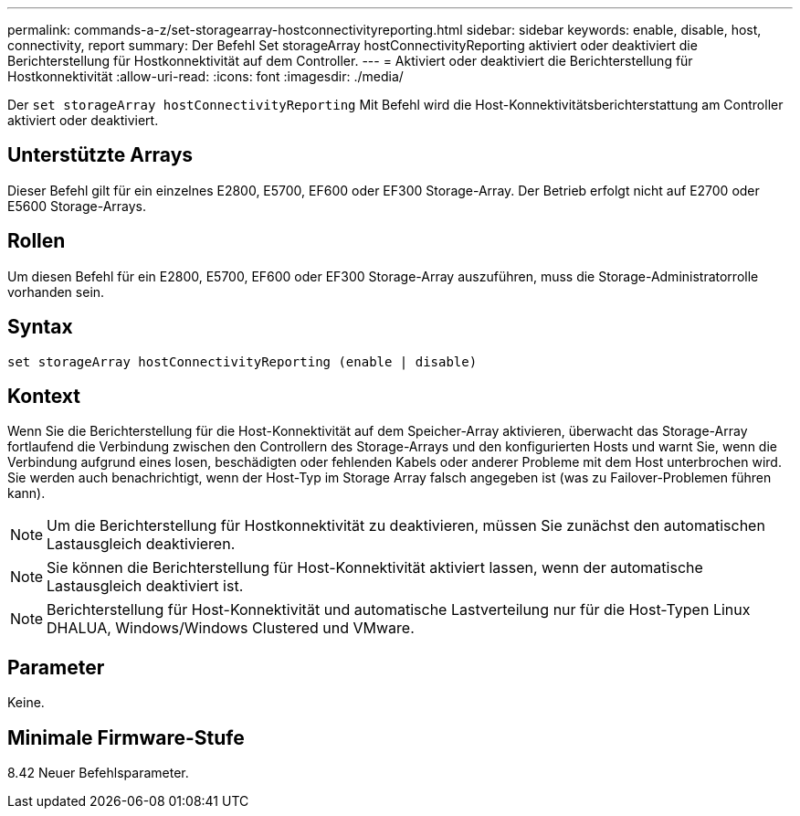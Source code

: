 ---
permalink: commands-a-z/set-storagearray-hostconnectivityreporting.html 
sidebar: sidebar 
keywords: enable, disable, host, connectivity, report 
summary: Der Befehl Set storageArray hostConnectivityReporting aktiviert oder deaktiviert die Berichterstellung für Hostkonnektivität auf dem Controller. 
---
= Aktiviert oder deaktiviert die Berichterstellung für Hostkonnektivität
:allow-uri-read: 
:icons: font
:imagesdir: ./media/


[role="lead"]
Der `set storageArray hostConnectivityReporting` Mit Befehl wird die Host-Konnektivitätsberichterstattung am Controller aktiviert oder deaktiviert.



== Unterstützte Arrays

Dieser Befehl gilt für ein einzelnes E2800, E5700, EF600 oder EF300 Storage-Array. Der Betrieb erfolgt nicht auf E2700 oder E5600 Storage-Arrays.



== Rollen

Um diesen Befehl für ein E2800, E5700, EF600 oder EF300 Storage-Array auszuführen, muss die Storage-Administratorrolle vorhanden sein.



== Syntax

[listing]
----
set storageArray hostConnectivityReporting (enable | disable)
----


== Kontext

Wenn Sie die Berichterstellung für die Host-Konnektivität auf dem Speicher-Array aktivieren, überwacht das Storage-Array fortlaufend die Verbindung zwischen den Controllern des Storage-Arrays und den konfigurierten Hosts und warnt Sie, wenn die Verbindung aufgrund eines losen, beschädigten oder fehlenden Kabels oder anderer Probleme mit dem Host unterbrochen wird. Sie werden auch benachrichtigt, wenn der Host-Typ im Storage Array falsch angegeben ist (was zu Failover-Problemen führen kann).

[NOTE]
====
Um die Berichterstellung für Hostkonnektivität zu deaktivieren, müssen Sie zunächst den automatischen Lastausgleich deaktivieren.

====
[NOTE]
====
Sie können die Berichterstellung für Host-Konnektivität aktiviert lassen, wenn der automatische Lastausgleich deaktiviert ist.

====
[NOTE]
====
Berichterstellung für Host-Konnektivität und automatische Lastverteilung nur für die Host-Typen Linux DHALUA, Windows/Windows Clustered und VMware.

====


== Parameter

Keine.



== Minimale Firmware-Stufe

8.42 Neuer Befehlsparameter.
